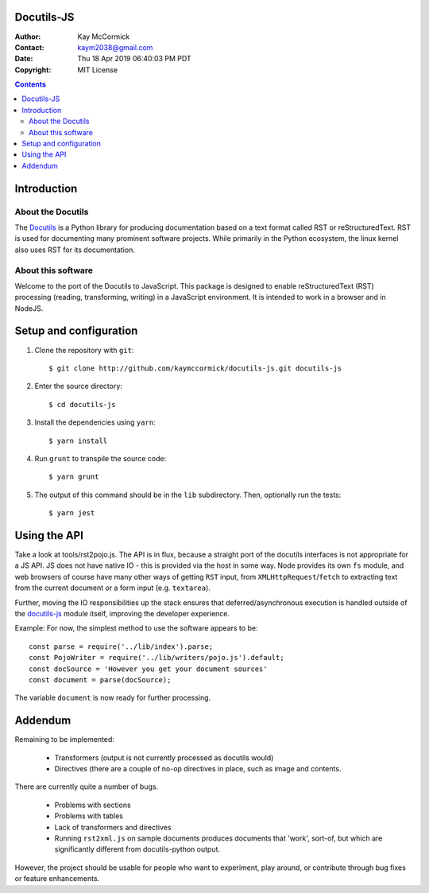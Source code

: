 Docutils-JS
===========

:Author: Kay McCormick
:Contact: kaym2038@gmail.com
:Date: Thu 18 Apr 2019 06:40:03 PM PDT
:Copyright: MIT License

.. _docutils-js GitHub repository: http://github.com/kaymccormick/docutils-js.git
.. _Docutils: http://docutils.sourceforge.net/
.. _Docutils distribution: http://docutils.sourceforge.net/#download

.. contents::

Introduction
============

About the Docutils
------------------

The Docutils_ is a Python library for producing documentation based on
a text format called RST or reStructuredText. RST is used for
documenting many prominent software projects. While primarily in the
Python ecosystem, the linux kernel also uses RST for its
documentation.

About this software
-------------------

Welcome to the port of the Docutils to JavaScript. This package is
designed to enable reStructuredText (RST) processing (reading,
transforming, writing) in a JavaScript environment. It is intended to
work in a browser and in NodeJS.

Setup and configuration
=======================

1. Clone the repository with ``git``:

  ::

    $ git clone http://github.com/kaymccormick/docutils-js.git docutils-js

2. Enter the source directory:

  ::

    $ cd docutils-js

3. Install the dependencies using ``yarn``:

  ::

    $ yarn install

4. Run ``grunt`` to transpile the source code:

  ::

    $ yarn grunt

5. The output of this command should be in the ``lib`` subdirectory. Then, optionally run the tests:

  ::

    $ yarn jest

Using the API
=============

Take a look at tools/rst2pojo.js. The API is in flux, because a
straight port of the docutils interfaces is not appropriate for a JS
API. JS does not have native IO - this is provided via the host in
some way. Node provides its own ``fs`` module, and web browsers of
course have many other ways of getting ``RST`` input, from
``XMLHttpRequest``/``fetch`` to extracting text from the current
document or a form input (e.g. ``textarea``).

Further, moving the IO responsibilities up the stack ensures that
deferred/asynchronous execution is handled outside of the docutils-js_
module itself, improving the developer experience.

Example: For now, the simplest method to use the software appears to be::

  const parse = require('../lib/index').parse;
  const PojoWriter = require('../lib/writers/pojo.js').default;
  const docSource = 'However you get your document sources'
  const document = parse(docSource);

The variable ``document`` is now ready for further processing.


Addendum
========

Remaining to be implemented:

  * Transformers (output is not currently processed as docutils would)

  * Directives (there are a couple of no-op directives in place, such as image
    and contents.

There are currently quite a number of bugs.

  * Problems with sections

  * Problems with tables

  * Lack of transformers and directives

  * Running ``rst2xml.js`` on sample documents produces documents that
    'work', sort-of, but which are significantly different from
    docutils-python output.

However, the project should be usable for people who want to
experiment, play around, or contribute through bug fixes or feature
enhancements.

